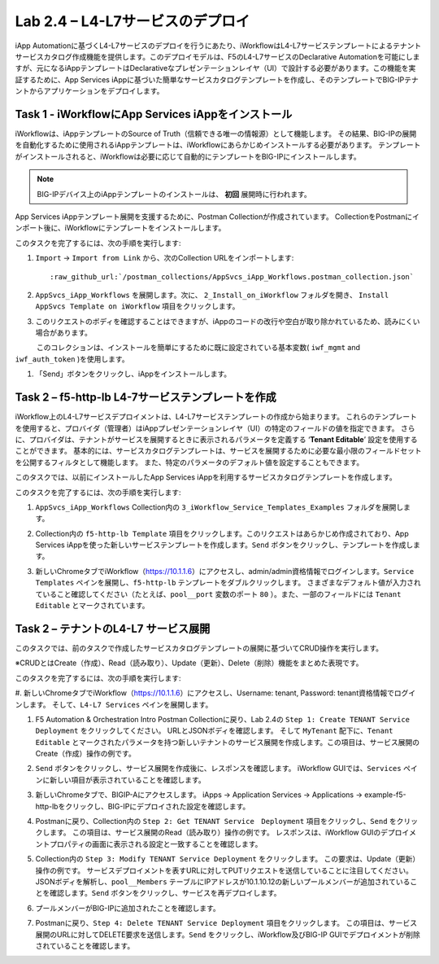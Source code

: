 .. |labmodule| replace:: 2
.. |labnum| replace:: 4
.. |labdot| replace:: |labmodule|\ .\ |labnum|
.. |labund| replace:: |labmodule|\ _\ |labnum|
.. |labname| replace:: Lab\ |labdot|
.. |labnameund| replace:: Lab\ |labund|

Lab |labmodule|\.\ |labnum| – L4-L7サービスのデプロイ
--------------------------------------------------

iApp Automationに基づくL4-L7サービスのデプロイを行うにあたり、iWorkflowはL4-L7サービステンプレートによるテナントサービスカタログ作成機能を提供します。このデプロイモデルは、F5のL4-L7サービスのDeclarative Automationを可能にしますが、元になるiAppテンプレートはDeclarativeなプレゼンテーションレイヤ（UI）で設計する必要があります。この機能を実証するために、App Services iAppに基づいた簡単なサービスカタログテンプレートを作成し、そのテンプレートでBIG-IPテナントからアプリケーションをデプロイします。

Task 1 - iWorkflowにApp Services iAppをインストール
~~~~~~~~~~~~~~~~~~~~~~~~~~~~~~~~~~~~~~~~~~~~~~~~~~~

iWorkflowは、iAppテンプレートのSource of Truth（信頼できる唯一の情報源）として機能します。
その結果、BIG-IPの展開を自動化するために使用されるiAppテンプレートは、iWorkflowにあらかじめインストールする必要があります。 テンプレートがインストールされると、iWorkflowは必要に応じて自動的にテンプレートをBIG-IPにインストールします。

.. NOTE:: BIG-IPデバイス上のiAppテンプレートのインストールは、 **初回** 展開時に行われます。

App Services iAppテンプレート展開を支援するために、Postman Collectionが作成されています。 CollectionをPostmanにインポート後に、iWorkflowにテンプレートをインストールします。

このタスクを完了するには、次の手順を実行します:

#. ``Import`` -> ``Import from Link`` から、次のCollection URLをインポートします:

   .. parsed-literal::

      :raw_github_url:`/postman_collections/AppSvcs_iApp_Workflows.postman_collection.json`

#. ``AppSvcs_iApp_Workflows`` を展開します。次に、 ``2_Install_on_iWorkflow`` フォルダを開き、 ``Install AppSvcs Template on iWorkflow`` 項目をクリックします。　　　 

#. このリクエストのボディを確認することはできますが、iAppのコードの改行や空白が取り除かれているため、読みにくい場合があります。
　　　このコレクションは、インストールを簡単にするために既に設定されている基本変数( ``iwf_mgmt`` and ``iwf_auth_token`` )を使用します。

#. 「Send」ボタンをクリックし、iAppをインストールします。

Task 2 – f5-http-lb L4-7サービステンプレートを作成
~~~~~~~~~~~~~~~~~~~~~~~~~~~~~~~~~~~~~~~~~~~~~~~~~~~~

iWorkflow上のL4-L7サービスデプロイメントは、L4-L7サービステンプレートの作成から始まります。
これらのテンプレートを使用すると、プロバイダ（管理者）はiAppプレゼンテーションレイヤ（UI）の特定のフィールドの値を指定できます。
さらに、プロバイダは、テナントがサービスを展開するときに表示されるパラメータを定義する ‘\ **Tenant Editable**\ ’ 設定を使用することができます。
基本的には、サービスカタログテンプレートは、サービスを展開するために必要な最小限のフィールドセットを公開するフィルタとして機能します。
また、特定のパラメータのデフォルト値を設定することもできます。

このタスクでは、以前にインストールしたApp Services iAppを利用するサービスカタログテンプレートを作成します。

このタスクを完了するには、次の手順を実行します:

#. ``AppSvcs_iApp_Workflows`` Collection内の ``3_iWorkflow_Service_Templates_Examples`` フォルダを展開します。

#. Collection内の ``f5-http-lb Template`` 項目をクリックします。このリクエストはあらかじめ作成されており、App Services iAppを使った新しいサービステンプレートを作成します。``Send`` ボタンをクリックし、テンプレートを作成します。

#. 新しいChromeタブでiWorkflow（https://10.1.1.6）にアクセスし、admin/admin資格情報でログインします。``Service Templates`` ペインを展開し、``f5-http-lb`` テンプレートをダブルクリックします。 さまざまなデフォルト値が入力されていること確認してください（たとえば、``pool__port`` 変数のポート ``80`` ）。また、一部のフィールドには ``Tenant Editable`` とマークされています。

   |image59|

Task 2 – テナントのL4-L7 サービス展開
~~~~~~~~~~~~~~~~~~~~~~~~~~~~~~~~~~~~~~~

このタスクでは、前のタスクで作成したサービスカタログテンプレートの展開に基づいてCRUD操作を実行します。

※CRUDとはCreate（作成）、Read（読み取り）、Update（更新）、Delete（削除）機能をまとめた表現です。

このタスクを完了するには、次の手順を実行します:

#. 新しいChromeタブでiWorkflow（https://10.1.1.6）にアクセスし、Username: tenant, Password: tenant資格情報でログインします。
そして、``L4-L7 Services`` ペインを展開します。

#. F5 Automation & Orchestration Intro Postman Collectionに戻り、Lab 2.4の ``Step 1: Create TENANT Service Deployment`` をクリックしてください。 URLとJSONボディを確認します。 そして ``MyTenant`` 配下に、``Tenant Editable`` とマークされたパラメータを持つ新しいテナントのサービス展開を作成します。この項目は、サービス展開のCreate（作成）操作の例です。

   |image60|

#. ``Send`` ボタンをクリックし、サービス展開を作成後に、レスポンスを確認します。 iWorkflow GUIでは、``Services`` ペインに新しい項目が表示されていることを確認します。

   |image61|

#. 新しいChromeタブで、BIGIP-Aにアクセスします。 iApps -> Application Services -> Applications -> example-f5-http-lbをクリックし、BIG-IPにデプロイされた設定を確認します。

   |image62|

#. Postmanに戻り、Collection内の ``Step 2: Get TENANT Service　Deployment`` 項目をクリックし、``Send`` をクリックします。 この項目は、サービス展開のRead（読み取り）操作の例です。 レスポンスは、iWorkflow GUIのデプロイメントプロパティの画面に表示される設定と一致することを確認します。

#. Collection内の ``Step 3: Modify TENANT Service Deployment`` をクリックします。 この要求は、Update（更新）操作の例です。 サービスデプロイメントを表すURLに対してPUTリクエストを送信していることに注目してください。 JSONボディを解析し、``pool__Members`` テーブルにIPアドレスが10.1.10.12の新しいプールメンバーが追加されていることを確認します。``Send`` ボタンをクリックし、サービスを再デプロイします。

   |image63|

#. プールメンバーがBIG-IPに追加されたことを確認します。

   |image64|

#. Postmanに戻り、``Step 4: Delete TENANT Service Deployment`` 項目をクリックします。 この項目は、サービス展開のURLに対してDELETE要求を送信します。``Send`` をクリックし、iWorkflow及びBIG-IP GUIでデプロイメントが削除されていることを確認します。

.. |image59| image:: /_static/image059.png
   :scale: 40%
.. |image60| image:: /_static/image060.png
   :scale: 40%
.. |image61| image:: /_static/image061.png
   :scale: 40%
.. |image62| image:: /_static/image062.png
   :scale: 40%
.. |image63| image:: /_static/image063.png
   :scale: 40%
.. |image64| image:: /_static/image064.png
   :scale: 40%

